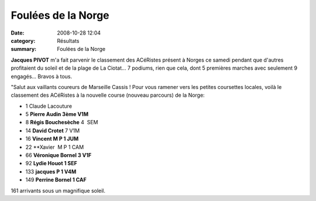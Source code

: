 Foulées de la Norge
===================

:date: 2008-10-28 12:04
:category: Résultats
:summary: Foulées de la Norge

**Jacques PIVOT**  m'a fait parvenir le classement des ACéRistes présent à Norges ce samedi pendant que d'autres profitaient du soleil et de la plage de La Ciotat... 7 podiums, rien que cela, dont 5 premières marches avec seulement 9 engagés... Bravos à tous.

"Salut aux vaillants coureurs de Marseille Cassis !
Pour vous ramener vers les petites coursettes locales, voilà le classement des ACéRistes à la nouvelle course (nouveau parcours) de la Norge:

- 1 Claude Lacouture
- 5 **Pierre Audin 3ème V1M** 
- 8 **Régis Bouchesèche** 4  SEM
- 14 **David Crotet** 7 V1M
- 16 **Vincent M P 1 JUM** 
- 22 **Xavier  M P 1 CAM
- 66 **Véronique Bornel 3 V1F** 
- 92 **Lydie Houot 1 SEF** 
- 133 **jacques P 1 V4M** 
- 149 **Perrine Bornel 1 CAF** 

161 arrivants sous un magnifique soleil.
